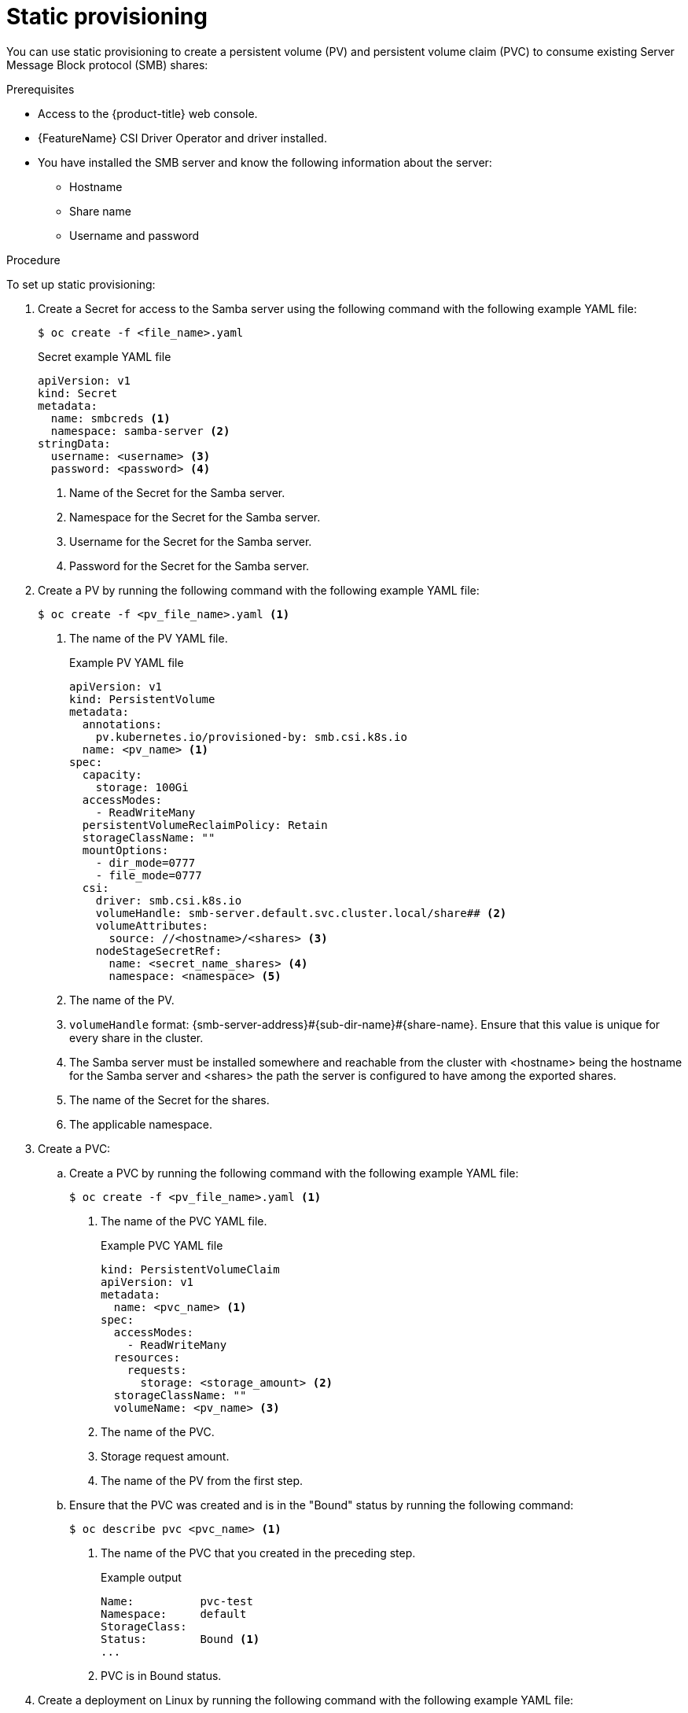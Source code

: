 // Module included in the following assemblies:
//
// * storage/container_storage_interface/persistent-storage-csi-smb-cifs.adoc

:_mod-docs-content-type: PROCEDURE
[id="persistent-storage-csi-smb-cifs-provision-static_{context}"]
= Static provisioning

You can use static provisioning to create a persistent volume (PV) and persistent volume claim (PVC) to consume existing Server Message Block protocol (SMB) shares:

.Prerequisites
* Access to the {product-title} web console.
* {FeatureName} CSI Driver Operator and driver installed.
* You have installed the SMB server and know the following information about the server:
** Hostname
** Share name
** Username and password

.Procedure

To set up static provisioning:

. Create a Secret for access to the Samba server using the following command with the following example YAML file:
+
[source,terminal]
--
$ oc create -f <file_name>.yaml
--
+
[source,yaml]
.Secret example YAML file
--
apiVersion: v1
kind: Secret
metadata:
  name: smbcreds <1>
  namespace: samba-server <2>
stringData:
  username: <username> <3>
  password: <password> <4>
--
<1> Name of the Secret for the Samba server.
<2> Namespace for the Secret for the Samba server.
<3> Username for the Secret for the Samba server.
<4> Password for the Secret for the Samba server.

. Create a PV by running the following command with the following example YAML file:
+
[source,terminal]
----
$ oc create -f <pv_file_name>.yaml <1>
----
<1> The name of the PV YAML file.
+
.Example PV YAML file
+
[source,yaml]
----
apiVersion: v1
kind: PersistentVolume
metadata:
  annotations:
    pv.kubernetes.io/provisioned-by: smb.csi.k8s.io
  name: <pv_name> <1>
spec:
  capacity:
    storage: 100Gi
  accessModes:
    - ReadWriteMany
  persistentVolumeReclaimPolicy: Retain
  storageClassName: ""
  mountOptions:
    - dir_mode=0777
    - file_mode=0777
  csi:
    driver: smb.csi.k8s.io
    volumeHandle: smb-server.default.svc.cluster.local/share## <2>
    volumeAttributes:
      source: //<hostname>/<shares> <3>
    nodeStageSecretRef:
      name: <secret_name_shares> <4>
      namespace: <namespace> <5>
----
<1> The name of the PV.
<2> `volumeHandle` format: {smb-server-address}#{sub-dir-name}#{share-name}. Ensure that this value is unique for every share in the cluster.
<3> The Samba server must be installed somewhere and reachable from the cluster with <hostname> being the hostname for the Samba server and <shares> the path the server is configured to have among the exported shares.
<4> The name of the Secret for the shares.
<5> The applicable namespace.

. Create a PVC:

.. Create a PVC by running the following command with the following example YAML file:
+
[source, terminal]
----
$ oc create -f <pv_file_name>.yaml <1>
----
<1> The name of the PVC YAML file.
+
.Example PVC YAML file
+
[source,yaml]
----
kind: PersistentVolumeClaim
apiVersion: v1
metadata:
  name: <pvc_name> <1>
spec:
  accessModes:
    - ReadWriteMany
  resources:
    requests:
      storage: <storage_amount> <2>
  storageClassName: ""
  volumeName: <pv_name> <3>
----
<1> The name of the PVC.
<2> Storage request amount.
<3> The name of the PV from the first step.

.. Ensure that the PVC was created and is in the "Bound" status by running the following command:
+
[source, terminal]
----
$ oc describe pvc <pvc_name> <1>
----
<1> The name of the PVC that you created in the preceding step.
+
.Example output
+
[source,terminal]
----
Name:          pvc-test
Namespace:     default
StorageClass:
Status:        Bound <1>
...
----
<1> PVC is in Bound status.

. Create a deployment on Linux by running the following command with the following example YAML file:
+
[NOTE]
====
The following deployment is not mandatory for using the PV and PVC created in the previous steps. It is example of how they can be used.
====
+
[source, terminal]
----
$ oc create -f <deployment_file_name>.yaml <1>
----
<1> The name of the deployment YAML file.
+
.Example deployment YAML file
+
[source, yaml]
----
apiVersion: apps/v1
kind: Deployment
metadata:
  labels:
    app: nginx
  name: <deployment_name> <1>
spec:
  replicas: 1
  selector:
    matchLabels:
      app: nginx
  template:
    metadata:
      labels:
        app: nginx
      name: <deployment_name> <1>
    spec:
      nodeSelector:
        "kubernetes.io/os": linux
      containers:
        - name: <deployment_name> <1>
          image: quay.io/centos/centos:stream8
          command:
            - "/bin/bash"
            - "-c"
            - set -euo pipefail; while true; do echo $(date) >> <mount_path>/outfile; sleep 1; done <2>
          volumeMounts:
            - name: <vol_mount_name> <3>
              mountPath: <mount_path> <2>
              readOnly: false
      volumes:
        - name: <vol_mount_name> <3>
          persistentVolumeClaim:
            claimName: <pvc_name> <4>
  strategy:
    rollingUpdate:
      maxSurge: 0
      maxUnavailable: 1
    type: RollingUpdate
----
<1> The name of the deployment.
<2> The volume mount path.
<3> The name of the volume mount.
<4> The name of the PVC created in the preceding step.

. Check the setup by running the `df -h` command in the container:
+
[source, terminal]
----
$ oc exec -it <pod_name> -- df -h <1>
----
<1> The name of the pod.
+
.Example output
+
[source, terminal]
----
Filesystem            Size  Used Avail Use% Mounted on
...
/dev/sda1              97G   21G   77G  22% /etc/hosts
//20.43.191.64/share   97G   21G   77G  22% /mnt/smb
...
----
+
In this example, there is a `/mnt/smb` directory mounted as a Common Internet File System (CIFS) filesystem.
